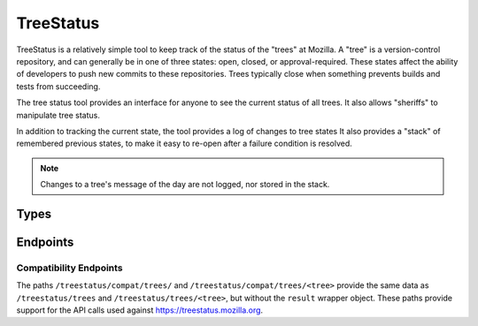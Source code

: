 TreeStatus
==========

TreeStatus is a relatively simple tool to keep track of the status of the "trees" at Mozilla.
A "tree" is a version-control repository, and can generally be in one of three states: open, closed, or approval-required.
These states affect the ability of developers to push new commits to these repositories.
Trees typically close when something prevents builds and tests from succeeding.

The tree status tool provides an interface for anyone to see the current status of all trees.
It also allows "sheriffs" to manipulate tree status.

In addition to tracking the current state, the tool provides a log of changes to tree states
It also provides a "stack" of remembered previous states, to make it easy to re-open after a failure condition is resolved.

.. note::


    Changes to a tree's message of the day are not logged, nor stored in the stack.

Types
-----

.. api:autotype::
    Tree
    TreeLog
    TreeStateChange
    TreeUpdate

Endpoints
---------

.. api:autoendpoint:: treestatus.*

Compatibility Endpoints
.......................

The paths ``/treestatus/compat/trees/`` and ``/treestatus/compat/trees/<tree>`` provide the same data as ``/treestatus/trees`` and ``/treestatus/trees/<tree>``, but without the ``result`` wrapper object.
These paths provide support for the API calls used against https://treestatus.mozilla.org.
